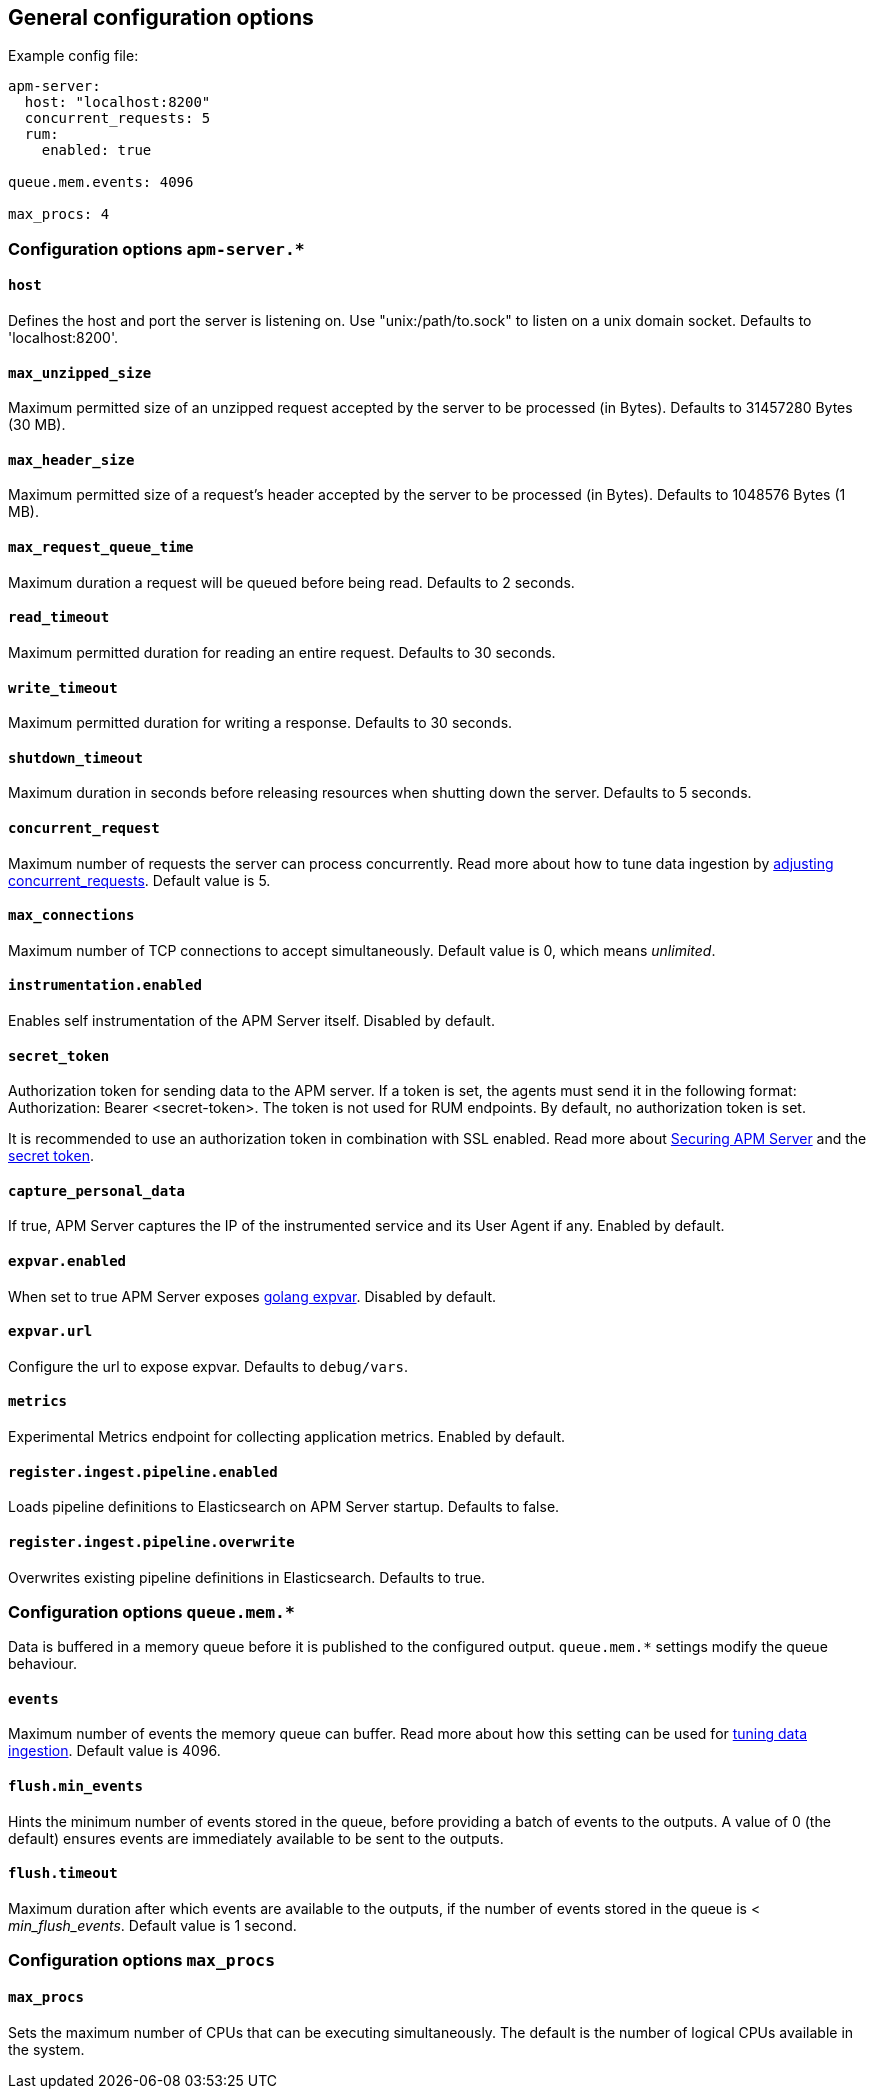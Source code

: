 [[configuration-process]]
== General configuration options

Example config file:

["source","yaml"]
----
apm-server:
  host: "localhost:8200"
  concurrent_requests: 5
  rum:
    enabled: true

queue.mem.events: 4096

max_procs: 4
----

[float]
=== Configuration options `apm-server.*`

[[host]]
[float]
==== `host`
Defines the host and port the server is listening on.
Use "unix:/path/to.sock" to listen on a unix domain socket.
Defaults to 'localhost:8200'.

[[max_unzipped_size]]
[float]
==== `max_unzipped_size`
Maximum permitted size of an unzipped request accepted by the server to be processed (in Bytes).
Defaults to 31457280 Bytes (30 MB).

[[max_header_size]]
[float]
==== `max_header_size`
Maximum permitted size of a request's header accepted by the server to be processed (in Bytes).
Defaults to 1048576 Bytes (1 MB).

[[max_request_queue_time]]
[float]
==== `max_request_queue_time`
Maximum duration a request will be queued before being read.
Defaults to 2 seconds.

[[read_timeout]]
[float]
==== `read_timeout`
Maximum permitted duration for reading an entire request.
Defaults to 30 seconds.

[[write_timeout]]
[float]
==== `write_timeout`
Maximum permitted duration for writing a response.
Defaults to 30 seconds.

[[shutdown_timeout]]
[float]
==== `shutdown_timeout`
Maximum duration in seconds before releasing resources when shutting down the server.
Defaults to 5 seconds.

[[concurrent_requests]]
[float]
==== `concurrent_request`
Maximum number of requests the server can process concurrently.
Read more about how to tune data ingestion by <<adjust-concurrent-requests, adjusting concurrent_requests>>.
Default value is 5.

[[max_connections]]
[float]
==== `max_connections`
Maximum number of TCP connections to accept simultaneously.
Default value is 0, which means _unlimited_.

[[instrumentation.enabled]]
[float]
==== `instrumentation.enabled`
Enables self instrumentation of the APM Server itself.
Disabled by default.

[[config-secret-token]]
[float]
==== `secret_token`
Authorization token for sending data to the APM server.
If a token is set, the agents must send it in the following format:
Authorization: Bearer <secret-token>.
The token is not used for RUM endpoints. By default, no authorization token is set.

It is recommended to use an authorization token in combination with SSL enabled.
Read more about <<securing-apm-server, Securing APM Server>> and the <<secret-token, secret token>>.

[[capture_personal_data]]
[float]
==== `capture_personal_data`
If true,
APM Server captures the IP of the instrumented service and its User Agent if any.
Enabled by default.

[[expvar.enabled]]
[float]
==== `expvar.enabled`
When set to true APM Server exposes https://golang.org/pkg/expvar/[golang expvar].
Disabled by default.

[[expvar.url]]
[float]
==== `expvar.url`
Configure the url to expose expvar.
Defaults to `debug/vars`.

[[metrics.enabled]]
[float]
==== `metrics`
Experimental Metrics endpoint for collecting application metrics.
Enabled by default.

[[register.ingest.pipeline.enabled]]
[float]
==== `register.ingest.pipeline.enabled`
Loads pipeline definitions to Elasticsearch on APM Server startup.
Defaults to false.

[[register.ingest.pipeline.overwrite]]
[float]
==== `register.ingest.pipeline.overwrite`
Overwrites existing pipeline definitions in Elasticsearch. Defaults to true.

[float]
=== Configuration options `queue.mem.*`
Data is buffered in a memory queue before it is published to the configured output.
`queue.mem.*` settings modify the queue behaviour.

[[mem.events]]
[float]
==== `events`
Maximum number of events the memory queue can buffer.
Read more about how this setting can be used for <<tune-data-ingestion, tuning data ingestion>>.
Default value is 4096.

[[mem.flush.min_events]]
[float]
==== `flush.min_events`
Hints the minimum number of events stored in the queue,
before providing a batch of events to the outputs.
A value of 0 (the default) ensures events are immediately available to be sent to the outputs.

[[mem.flush.timeout]]
[float]
==== `flush.timeout`
Maximum duration after which events are available to the outputs,
if the number of events stored in the queue is < _min_flush_events_.
Default value is 1 second.

[float]
=== Configuration options `max_procs`

[[max_procs]]
[float]
==== `max_procs`
Sets the maximum number of CPUs that can be executing simultaneously.
The default is the number of logical CPUs available in the system.
